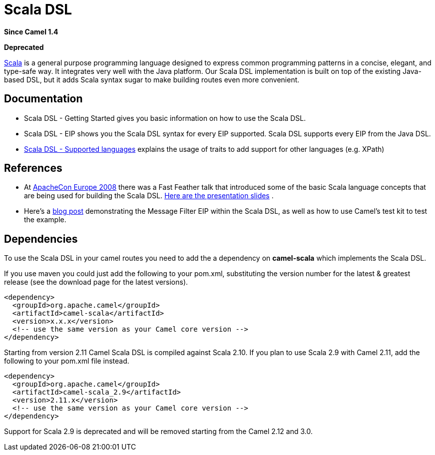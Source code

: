 [[scala-component]]
= Scala DSL Component (deprecated)
//THIS FILE IS COPIED: EDIT THE SOURCE FILE:
:page-source: components/camel-scala/src/main/docs/scala.adoc
:docTitle: Scala DSL
:artifactId: camel-scala
:description: Camel Scala DSL
:since: 1.4
:deprecated: *deprecated*

*Since Camel {since}*

**Deprecated**

http://www.scala-lang.org/[Scala] is a general purpose programming
language designed to express common programming patterns in a concise,
elegant, and type-safe way. It integrates very well with the Java
platform. Our Scala DSL implementation is built on top of the existing
Java-based DSL, but it adds Scala syntax sugar to make
building routes even more convenient.

[[ScalaDSL-Documentation]]
== Documentation

* Scala DSL - Getting Started gives
you basic information on how to use the Scala DSL.
* Scala DSL - EIP shows you the Scala DSL
syntax for every EIP supported. Scala DSL supports
every EIP from the Java DSL.
* xref:scala-supported-languages.adoc[Scala DSL - Supported
languages] explains the usage of traits to add support for other
languages (e.g. XPath)

[[ScalaDSL-References]]
== References

* At http://www.eu.apachecon.com[ApacheCon Europe 2008] there was a Fast
Feather talk that introduced some of the basic Scala language concepts
that are being used for building the Scala DSL.
http://www.anova.be/files/camel-scala.pdf[Here are the presentation
slides] .
* Here's a
http://davsclaus.blogspot.se/2011/12/apache-camel-little-scala-dsl-example.html[blog
post] demonstrating the Message Filter EIP
within the Scala DSL, as well as how to use
Camel's test kit to test the example.

[[ScalaDSL-Dependencies]]
== Dependencies

To use the Scala DSL in your camel routes you need to add the a
dependency on *camel-scala* which implements the Scala DSL.

If you use maven you could just add the following to your pom.xml,
substituting the version number for the latest & greatest release (see
the download page for the latest versions).

[source,xml]
----------------------------------------------------------
<dependency>
  <groupId>org.apache.camel</groupId>
  <artifactId>camel-scala</artifactId>
  <version>x.x.x</version>
  <!-- use the same version as your Camel core version -->
</dependency>
----------------------------------------------------------

Starting from version 2.11 Camel Scala DSL is compiled against Scala
2.10. If you plan to use Scala 2.9 with Camel 2.11, add the following to
your pom.xml file instead.

[source,xml]
----------------------------------------------------------
<dependency>
  <groupId>org.apache.camel</groupId>
  <artifactId>camel-scala_2.9</artifactId>
  <version>2.11.x</version>
  <!-- use the same version as your Camel core version -->
</dependency>
----------------------------------------------------------

Support for Scala 2.9 is deprecated and will be removed starting from
the Camel 2.12 and 3.0.
